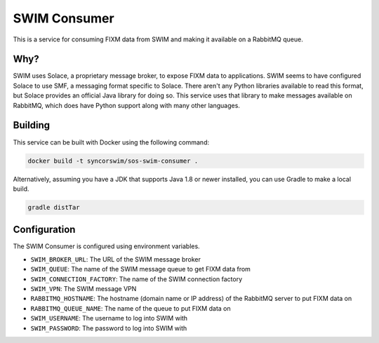 SWIM Consumer
=============

This is a service for consuming FIXM data from SWIM and making it available on
a RabbitMQ queue.

Why?
----

SWIM uses Solace, a proprietary message broker, to expose FIXM data to
applications. SWIM seems to have configured Solace to use SMF, a messaging
format specific to Solace. There aren't any Python libraries available to read
this format, but Solace provides an official Java library for doing so. This
service uses that library to make messages available on RabbitMQ, which does
have Python support along with many other languages.

Building
--------

This service can be built with Docker using the following command:

.. code-block:: bash

    docker build -t syncorswim/sos-swim-consumer .

Alternatively, assuming you have a JDK that supports Java 1.8 or newer
installed, you can use Gradle to make a local build.

.. code-block:: bash

    gradle distTar

Configuration
-------------

The SWIM Consumer is configured using environment variables.

- ``SWIM_BROKER_URL``: The URL of the SWIM message broker
- ``SWIM_QUEUE``: The name of the SWIM message queue to get FIXM data from
- ``SWIM_CONNECTION_FACTORY``: The name of the SWIM connection factory
- ``SWIM_VPN``: The SWIM message VPN
- ``RABBITMQ_HOSTNAME``: The hostname (domain name or IP address) of the RabbitMQ
  server to put FIXM data on
- ``RABBITMQ_QUEUE_NAME``: The name of the queue to put FIXM data on
- ``SWIM_USERNAME``: The username to log into SWIM with
- ``SWIM_PASSWORD``: The password to log into SWIM with

